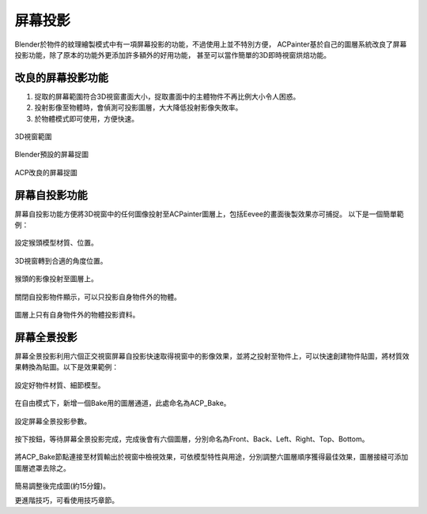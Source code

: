 屏幕投影
===========
Blender於物件的紋理繪製模式中有一項屏幕投影的功能，不過使用上並不特別方便，
ACPainter基於自己的圖層系統改良了屏幕投影功能，除了原本的功能外更添加許多額外的好用功能，
甚至可以當作簡單的3D即時視窗烘焙功能。

改良的屏幕投影功能
--------------------
1. 捉取的屏幕範圍符合3D視窗畫面大小，捉取畫面中的主體物件不再比例大小令人困惑。
2. 投射影像至物體時，會偵測可投影圖層，大大降低投射影像失敗率。
3. 於物體模式即可使用，方便快速。
 
.. figure:: images/Screen_Project_001.png
   :alt: Screen_Project_001.png
   :align: center
   :width: 600px 

3D視窗範圍
 
.. figure:: images/Screen_Project_002.png
   :alt: Screen_Project_002.png
   :align: center
   :width: 600px 

Blender預設的屏幕捉圖
 
.. figure:: images/Screen_Project_003.png
   :alt: Screen_Project_003.png
   :align: center
   :width: 600px 

ACP改良的屏幕捉圖   

屏幕自投影功能
---------------------------
屏幕自投影功能方便將3D視窗中的任何圖像投射至ACPainter圖層上，包括Eevee的畫面後製效果亦可捕捉。
以下是一個簡單範例：

 
.. figure:: images/Screen_Project_Self_001.png
   :alt: Screen_Project_Self_001.png
   :align: center
   :width: 500px 

設定猴頭模型材質、位置。
 
.. figure:: images/Screen_Project_Self_002.png
   :alt: Screen_Project_Self_002.png
   :align: center
   :width: 500px 

3D視窗轉到合適的角度位置。
 
.. figure:: images/Screen_Project_Self_003.png
   :alt: Screen_Project_Self_003.png
   :align: center
   :width: 500px 

猴頭的影像投射至圖層上。
 
.. figure:: images/Screen_Project_Self_004.png
   :alt: Screen_Project_Self_004.png
   :align: center
   :width: 250px 

關閉自投影物件顯示，可以只投影自身物件外的物體。

 
.. figure:: images/Screen_Project_Self_005.png
   :alt: Screen_Project_Self_005.png
   :align: center
   :width: 500px 

圖層上只有自身物件外的物體投影資料。

屏幕全景投影
---------------------------
屏幕全景投影利用六個正交視窗屏幕自投影快速取得視窗中的影像效果，並將之投射至物件上，可以快速創建物件貼圖，將材質效果轉換為貼圖。以下是效果範例：
 
.. figure:: images/Panoramic_Project_001.png
   :alt: Panoramic_Project_001.png
   :align: center
   :width: 700px      

設定好物件材質、細節模型。
 
.. figure:: images/Panoramic_Project_002.png
   :alt: Panoramic_Project_002.png
   :align: center
   :width: 700px      
 
.. figure:: images/Panoramic_Project_003.png
   :alt: Panoramic_Project_003.png
   :align: center
   :width: 700px      

在自由模式下，新增一個Bake用的圖層通道，此處命名為ACP_Bake。
 
.. figure:: images/Panoramic_Project_004.png
   :alt: Panoramic_Project_004.png
   :align: center
   :width: 250px      

設定屏幕全景投影參數。
 
.. figure:: images/Panoramic_Project_005.png
   :alt: Panoramic_Project_005.png
   :align: center
   :width: 250px      

按下按鈕，等待屏幕全景投影完成，完成後會有六個圖層，分別命名為Front、Back、Left、Right、Top、Bottom。
 
.. figure:: images/Panoramic_Project_006.png
   :alt: Panoramic_Project_006.png
   :align: center
   :width: 700px

將ACP_Bake節點連接至材質輸出於視窗中檢視效果，可依模型特性與用途，分別調整六圖層順序獲得最佳效果，圖層接縫可添加圖層遮罩去除之。 
 
.. figure:: images/Panoramic_Project_007.png
   :alt: Panoramic_Project_007.png
   :align: center
   :width: 700px      
簡易調整後完成圖(約15分鐘)。

更進階技巧，可看使用技巧章節。